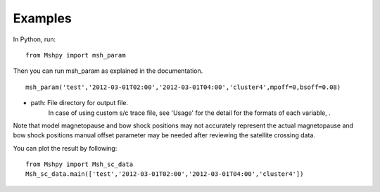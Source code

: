 Examples
============

In Python, run:

::


  from Mshpy import msh_param


Then you can run msh_param as explained in the documentation.

::


  msh_param('test','2012-03-01T02:00','2012-03-01T04:00','cluster4',mpoff=0,bsoff=0.08)

* path: File directory for output file.
   In case of using custom s/c trace file, see 'Usage' for the detail for the formats of each variable, .

Note that model magnetopause and bow shock positions may not accurately represent the actual magnetopause and bow shock positions manual offset parameter may be needed after reviewing the satellite crossing data.

You can plot the result by following:

::

  from Mshpy import Msh_sc_data
  Msh_sc_data.main(['test','2012-03-01T02:00','2012-03-01T04:00','cluster4'])


